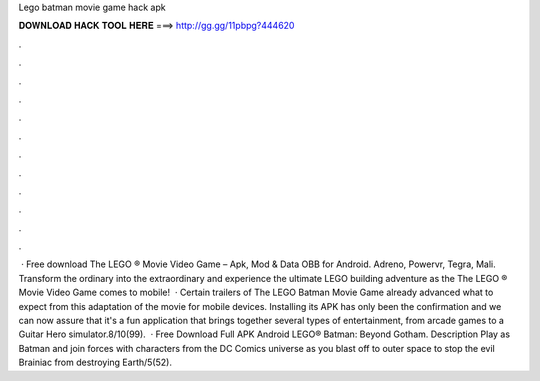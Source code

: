 Lego batman movie game hack apk

𝐃𝐎𝐖𝐍𝐋𝐎𝐀𝐃 𝐇𝐀𝐂𝐊 𝐓𝐎𝐎𝐋 𝐇𝐄𝐑𝐄 ===> http://gg.gg/11pbpg?444620

.

.

.

.

.

.

.

.

.

.

.

.

 · Free download The LEGO ® Movie Video Game – Apk, Mod & Data OBB for Android. Adreno, Powervr, Tegra, Mali. Transform the ordinary into the extraordinary and experience the ultimate LEGO building adventure as the The LEGO ® Movie Video Game comes to mobile!  · Certain trailers of The LEGO Batman Movie Game already advanced what to expect from this adaptation of the movie for mobile devices. Installing its APK has only been the confirmation and we can now assure that it's a fun application that brings together several types of entertainment, from arcade games to a Guitar Hero simulator.8/10(99).  · Free Download Full APK Android LEGO® Batman: Beyond Gotham. Description Play as Batman and join forces with characters from the DC Comics universe as you blast off to outer space to stop the evil Brainiac from destroying Earth/5(52).